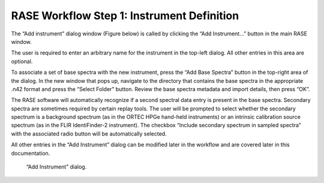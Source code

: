 .. _workflowStep1:

*******************************************
RASE Workflow Step 1: Instrument Definition
*******************************************


The “Add instrument” dialog window (Figure below) is called by clicking the “Add Instrument...” button in the main RASE window.

The user is required to enter an arbitrary name for the instrument in the top-left dialog. All other entries in this area are optional.

To associate a set of base spectra with the new instrument, press the “Add Base Spectra” button in the top-right area of the dialog.
In the new window that pops up, navigate to the directory that contains the base spectra in the appropriate .n42 format and press the “Select Folder” button. Review the
base spectra metadata and import details, then press “OK”.

The RASE software will automatically recognize if a second spectral data entry is present in the base spectra. Secondary spectra are sometimes required by certain replay tools.  The user will be prompted
to select whether the secondary spectrum is a background spectrum (as in the ORTEC HPGe hand-held instruments) or an intrinsic calibration source spectrum (as in the FLIR IdentiFinder-2 instrument).
The checkbox “Include secondary spectrum in sampled spectra” with the associated radio button will be automatically selected.

All other entries in the “Add Instrument” dialog can be modified later in the workflow and are covered later in this documentation.



.. _rase-WorkflowStep1:

.. figure:: _static/rase_WorkflowStep1.png
    :scale: 70 %

    “Add Instrument” dialog.
